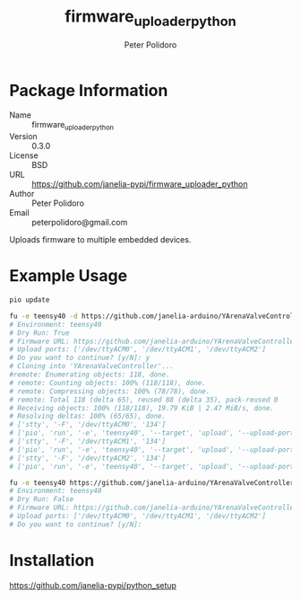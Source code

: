 #+TITLE: firmware_uploader_python
#+AUTHOR: Peter Polidoro
#+EMAIL: peterpolidoro@gmail.com

* Package Information
  - Name :: firmware_uploader_python
  - Version :: 0.3.0
  - License :: BSD
  - URL :: https://github.com/janelia-pypi/firmware_uploader_python
  - Author :: Peter Polidoro
  - Email :: peterpolidoro@gmail.com

  Uploads firmware to multiple embedded devices.

* Example Usage

  #+BEGIN_SRC sh
    pio update

    fu -e teensy40 -d https://github.com/janelia-arduino/YArenaValveController "(/dev/ttyACM)[0-2]"
    # Environment: teensy40
    # Dry Run: True
    # Firmware URL: https://github.com/janelia-arduino/YArenaValveController
    # Upload ports: ['/dev/ttyACM0', '/dev/ttyACM1', '/dev/ttyACM2']
    # Do you want to continue? [y/N]: y
    # Cloning into 'YArenaValveController'...
    #remote: Enumerating objects: 118, done.
    # remote: Counting objects: 100% (118/118), done.
    # remote: Compressing objects: 100% (78/78), done.
    # remote: Total 118 (delta 65), reused 88 (delta 35), pack-reused 0
    # Receiving objects: 100% (118/118), 19.79 KiB | 2.47 MiB/s, done.
    # Resolving deltas: 100% (65/65), done.
    # ['stty', '-F', '/dev/ttyACM0', '134']
    # ['pio', 'run', '-e', 'teensy40', '--target', 'upload', '--upload-port', '/dev/ttyACM0']
    # ['stty', '-F', '/dev/ttyACM1', '134']
    # ['pio', 'run', '-e', 'teensy40', '--target', 'upload', '--upload-port', '/dev/ttyACM1']
    # ['stty', '-F', '/dev/ttyACM2', '134']
    # ['pio', 'run', '-e', 'teensy40', '--target', 'upload', '--upload-port', '/dev/ttyACM2']

    fu -e teensy40 https://github.com/janelia-arduino/YArenaValveController "(/dev/ttyACM)[0-2]"
    # Environment: teensy40
    # Dry Run: False
    # Firmware URL: https://github.com/janelia-arduino/YArenaValveController
    # Upload ports: ['/dev/ttyACM0', '/dev/ttyACM1', '/dev/ttyACM2']
    # Do you want to continue? [y/N]:
  #+END_SRC

* Installation

  [[https://github.com/janelia-pypi/python_setup]]
